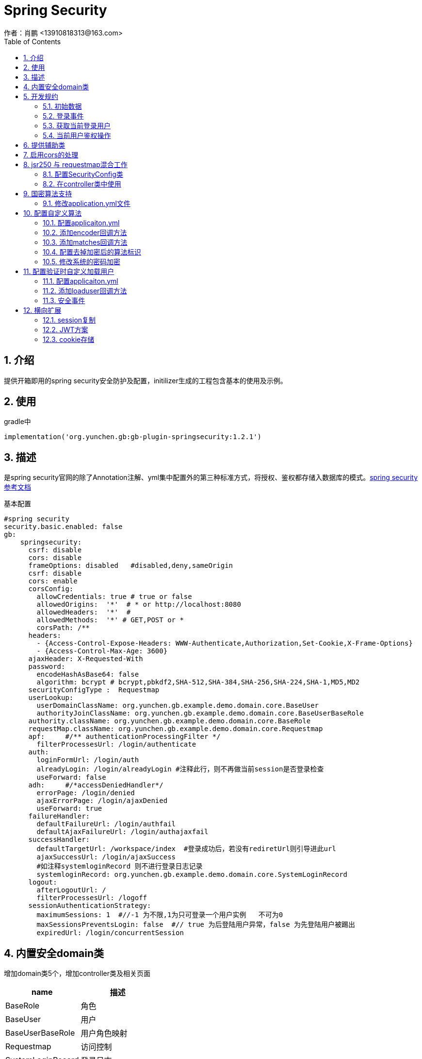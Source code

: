 = Spring Security
作者：肖鹏 <13910818313@163.com>
:imagesdir: ./images
:source-highlighter: coderay
:last-update-label!:
:toc2:
:sectnums:

[[介绍]]
== 介绍
提供开箱即用的spring security安全防护及配置，initilizer生成的工程包含基本的使用及示例。

[[使用]]
== 使用
gradle中
[source,groovy]
----
implementation('org.yunchen.gb:gb-plugin-springsecurity:1.2.1')
----

[[描述]]
== 描述

是spring security官网的除了Annotation注解、yml集中配置外的第三种标准方式，将授权、鉴权都存储入数据库的模式。link:https://docs.spring.io/spring-security/site/docs/current/reference/html5/[spring security参考文档]

基本配置
[source,yml]
----
#spring security
security.basic.enabled: false
gb:
    springsecurity:
      csrf: disable
      cors: disable
      frameOptions: disabled   #disabled,deny,sameOrigin
      csrf: disable
      cors: enable
      corsConfig:
        allowCredentials: true # true or false
        allowedOrigins:  '*'  # * or http://localhost:8080
        allowedHeaders:  '*'  #
        allowedMethods:  '*' # GET,POST or *
        corsPath: /**
      headers:
        - {Access-Control-Expose-Headers: WWW-Authenticate,Authorization,Set-Cookie,X-Frame-Options}
        - {Access-Control-Max-Age: 3600}
      ajaxHeader: X-Requested-With
      password:
        encodeHashAsBase64: false
        algorithm: bcrypt # bcrypt,pbkdf2,SHA-512,SHA-384,SHA-256,SHA-224,SHA-1,MD5,MD2
      securityConfigType :  Requestmap
      userLookup:
        userDomainClassName: org.yunchen.gb.example.demo.domain.core.BaseUser
        authorityJoinClassName: org.yunchen.gb.example.demo.domain.core.BaseUserBaseRole
      authority.className: org.yunchen.gb.example.demo.domain.core.BaseRole
      requestMap.className: org.yunchen.gb.example.demo.domain.core.Requestmap
      apf:     #/** authenticationProcessingFilter */
        filterProcessesUrl: /login/authenticate
      auth:
        loginFormUrl: /login/auth
        alreadyLogin: /login/alreadyLogin #注释此行，则不再做当前session是否登录检查
        useForward: false
      adh:     #/*accessDeniedHandler*/
        errorPage: /login/denied
        ajaxErrorPage: /login/ajaxDenied
        useForward: true
      failureHandler:
        defaultFailureUrl: /login/authfail
        defaultAjaxFailureUrl: /login/authajaxfail
      successHandler:
        defaultTargetUrl: /workspace/index  #登录成功后，若没有rediretUrl则引导进此url
        ajaxSuccessUrl: /login/ajaxSuccess
        #如注释systemloginRecord 则不进行登录日志记录
        systemloginRecord: org.yunchen.gb.example.demo.domain.core.SystemLoginRecord
      logout:
        afterLogoutUrl: /
        filterProcessesUrl: /logoff
      sessionAuthenticationStrategy:
        maximumSessions: 1  #//-1 为不限,1为只可登录一个用户实例   不可为0
        maxSessionsPreventsLogin: false  #// true 为后登陆用户异常，false 为先登陆用户被踢出
        expiredUrl: /login/concurrentSession
----



[[内置安全domain类]]
== 内置安全domain类

增加domain类5个，增加controller类及相关页面

[format="csv", options="header"]
|===
name,描述
BaseRole,角色
BaseUser,用户
BaseUserBaseRole,用户角色映射
Requestmap,访问控制
SystemLoginRecord,登录日志
|===

[[开发规约]]
== 开发规约

使用系统封装的GbSpringSecurityUtils类或GbSpringSecurityService类获取登录用户信息。
因为用户domain中的外键懒加载原因，不建议将domain实例存储进session中.

=== 初始数据

在系统的startup类的init方法中，默认有幂等的几个初始数据的方法。

        createDefaultRoles(); //初始化系统角色
        createDefaultUsers();//初始化系统用户
        createRequestMap();//初始化系统访问控制列表
        initMenu();//初始化系统菜单

=== 登录事件

发生系统登录事件时，会自动调用在startup类的onAuthenticationSuccess方法或onAuthenticationFailure方法，从而实现登录日志记录.

示例如下：

[source,groovy]
----
    public void onAuthenticationSuccess(HttpServletRequest request, HttpServletResponse response, Authentication authentication){
        //保存入登录日志
        Map map=[:];
        String username=authentication.getPrincipal().username;
        map.remoteaddr=request.getRemoteAddr();
        map.sessionId=request.getSession().getId();
        map.loginTime=new Date();
        Timer timer=new Timer();
        //100毫秒后分离线程执行
        timer.runAfter(100){
            SystemLoginRecord.withNewSession{
                SystemLoginRecord systemLoginRecord=new SystemLoginRecord(map);
                systemLoginRecord.baseUser=BaseUser.findByUsername(username);
                systemLoginRecord.save(flush:true);
            }
        }
    }
----

=== 获取当前登录用户

使用注入的gbSpringSecurityService获取当前登录用户:

    BaseUser currentUser=BaseUser.read(gbSpringSecurityService.principal.id);

=== 当前用户鉴权操作

使用GbSpringSecurityUtils类进行用户权限鉴别.

    println GbSpringSecurityUtils.getPrincipalAuthorities();
    println GbSpringSecurityUtils.ifAnyGranted("ROLE_USER,ROLE_ADMIN");
    println GbSpringSecurityUtils.ifAllGranted("ROLE_USER,ROLE_ADMIN");
    println GbSpringSecurityUtils.ifNotGranted("ROLE_USER,ROLE_ADMIN");

==== controller中

使用注入的sessionRegistry获取当前登录系统的用户数目。

    println sessionRegistry.allPrincipals*.username;

详细的演示在WorkspaceController.groovy和LogoutController中。

同时在线用户数目，有application.yml中的sessionAuthenticationStrategy部分的配置决定.

    gb:
        springsecurity:
          sessionAuthenticationStrategy:
            maximumSessions: 1  #//-1 为不限,1为只可登录一个用户实例   不可为0
            maxSessionsPreventsLogin: false  #// true 为后登陆用户异常，false 为先登陆用户session过期
            expiredUrl: /login/concurrentSession  #为先登陆用户session过期，引导至此路径



==== 页面中

参看themyleaf3页面的示例

[[提供辅助类]]
== 提供辅助类

提供辅助类：
[source,groovy]
----
GbSpringSecurityUtils类
静态方法
    ifAllGranted(String roles)    当前用户是否全部授予角色
    ifNotGranted(String roles)   当前用户是否全部未授予角色
    ifAnyGranted(String roles)   当前用户是否授予其中任一角色
    isAjax(HttpServletRequest request)   当前是否ajax请求
    reauthenticate(String username, String password)  重新认证
    PasswordEncoder findPasswordEncoder(String algorithm)  //获取指定算法的PasswordEncoder
GbSpringSecurityService类
需要使用@Autowired 注入
    getPrincipal()        获取当前登录principal ，匿名用户为字符串 anonymous
    注意：登录用户为 org.yunchen.gb.plugin.springsecurity.userdetails.CoreUser 的实例
    getCurrentUser()   获取当前用户实例 （BaseUser）
    encodePassword(String password)
    encodePassword(String password, Object salt = null)
    isLoggedIn()
    clearCachedRequestmaps()   清除当前缓存的访问控制列表
    PasswordEncoder findPasswordEncoder(String algorithm)  //获取指定算法的PasswordEncoder
thmeleaf taglib
    1. 页面<xmlns:sec="http://www.thymeleaf.org/extras/spring-security">
    2. 获取用户信息<span  sec:authentication="principal.username" />
    3. 角色鉴别 <div  sec:authorize="hasAnyRole('ROLE_ADMIN')">
----

== 启用cors的处理

若其他域名的应用系统使用本系统的rest接口,出现跨域无法访问的403 错误时,按如下操作:

修改application.yml中的 cors值为 enable
[source,yml]
----
gb:
    springsecurity:
      active: true
      frameOptions: sameOrigin   #disabled,deny,sameOrigin
      csrf: disable
      cors: enable
      corsConfig:
        allowCredentials: true # true or false
        allowedOrigins:  '*'  # * or http://localhost:8080,http://somesite.com.cn
        allowedHeaders:  '*'  #
        allowedMethods:  '*' # GET,POST or *
        corsPath: /**
----


== jsr250 与 requestmap混合工作

=== 配置SecurityConfig类

在config目录创建ProjectSecurityConfig类

----
import org.springframework.boot.autoconfigure.EnableAutoConfiguration
import org.springframework.context.annotation.Configuration
import org.springframework.security.config.annotation.method.configuration.EnableGlobalMethodSecurity
import org.springframework.security.config.annotation.web.configuration.WebSecurityConfigurerAdapter

@Configuration
@EnableAutoConfiguration
//@EnableGlobalMethodSecurity(securedEnabled=true)
@EnableGlobalMethodSecurity(jsr250Enabled=true)
class ProjectSecurityConfig extends WebSecurityConfigurerAdapter{
}
----
TIP: 也可启用securedEnabled ,就可在项目中使用@Secured注解

TIP: jsr250Enabled 可以使用@PermitAll,@RolesAllowed,@DenyAll 三个注解

=== 在controller类中使用
----
    //@Secured("ROLE_ADMIN")
    //@PermitAll
    //@RolesAllowed("ROLE_USER,ROLE_ADMIN")
    @DenyAll
    public Map index2(){
        return [result:true]
    }
----


TIP: 目前方法上的@PermitAll注解无法工作, 需要修改在requestMap表中最后一行, /** 配置为 permitAll

== 国密算法支持

增加国密算法SM3，SM4的支持

=== 修改application.yml文件

----
gb:
    springsecurity:
      password:
        encodeHashAsBase64: false
        algorithm: SM3 # bcrypt,pbkdf2,SHA-512,SHA-384,SHA-256,SHA-224,SHA-1,MD5,MD2,SM3,SM4
        sm4Key: 86C63180C2806ED1F47B859EE501215C
----

TIP: sm4Key也可不设置，则会默认使用内置的32位16进制密钥。

加密后的效果
----
admin:{SM3}dc1fd00e3eeeb940ff46f457bf97d66ba7fcc36e0b20802383de142860e76ae6
user:{SM3}92e7fbdcca8b9f36be0638e48e77cbeeb49ef15886b6cd12d46e09d74a232a81
----

TIP:其中的{idForEncode} 是springsecurity的DelegatingPasswordEncoder类添加的，后面是加密后的字符

== 配置自定义算法

在项目中存在使用用户id作为盐值的情况，要支持此种情况需要如下配置

=== 配置applicaiton.yml

----
gb:
  springsecurity:
    password:
      encodeHashAsBase64: false
      algorithm: custom # bcrypt,pbkdf2,SHA-512,SHA-384,SHA-256,SHA-224,SHA-1,MD5,MD2,SM3,SM4,custom   <1>
      useCustomMethodAlgorithm: bcrypt    <2>
----

<1> 配置此项为custom ，在系统中使用CustomPasswordEncoder
<2> 配置一个辅助的算法encoder，可为上一项除去custom外的任意值

=== 添加encoder回调方法

在任何标有@GbBootstrap注解的类中，如Startup类，添加如下方法

----
    public String customPasswordEncoder(CoreUser currentLoadUser, PasswordEncoder passwordEncoder,CharSequence plainTextPassword){
        //passwordEncoder 是useCustomMethodAlgorithm配置项制定的算法加密器
        String encodeStr=passwordEncoder.encode(plainTextPassword)
        return encodeStr;
        //因spring security5后不再使用salt，可以自己定制盐值加密类，以便与遗留系统集成
        //return Md5Encoder.encode(plainTextPassword,currentLoadUser.id);
    }
----

=== 添加matches回调方法

在任何标有@GbBootstrap注解的类中，如Startup类，添加如下方法

----
    public boolean customPasswordMatches(CoreUser currentLoadUser, PasswordEncoder passwordEncoder,CharSequence rawPassword, String encodedPassword){
        //passwordEncoder 是useCustomMethodAlgorithm配置项制定的算法加密器
        return passwordEncoder.matches(rawPassword,encodedPassword)
        //因spring security5后不再使用salt，可以自己定制盐值加密类，以便与遗留系统集成
        //return Md5Encoder.encode(rawPassword,currentLoadUser.id).equals(encodedPassword);
    }
----

=== 配置去掉加密后的算法标识

spring security5后，加密的字符串前面会自动添加算法标识{math}，如{bcrypt}$2a$10$e8zurQgiO8s5O6rYwMUF..XapBU1WqWi8fmZ895z4lnW8QliEDWYW

可以在application.yml中添加如下配置，去除算法标识，以便与遗留系统集成

----
gb:
  springsecurity:
    password:
        withoutIdPrefix: true
----

TIP: 携带算法标识是一个很好的习惯，不推荐将其摘除。可以采用中间视图的形式绕开标识问题与遗留系统集成。

=== 修改系统的密码加密

系统中的用户密码加密在BaseUser 类中

----
class BaseUser implements Serializable {
    。。。。。。
    protected void encodePassword() {
        CoreUser coreUser=new CoreUser(username, password, enabled, !accountExpired, !passwordExpired, !accountLocked, [], id)
        password = GbSpringUtils.getBean("passwordEncoder").encode(coreUser,password)
    }
}
----

== 配置验证时自定义加载用户

在实际项目中有支持自定义字段匹配用户名的需求，如手机号，邮箱等。

=== 配置applicaiton.yml

----
gb:
  springsecurity:
        password:
          useCustomLoadUser: true
----

=== 添加loaduser回调方法

在任何标有@GbBootstrap注解的类中，如Startup类，添加如下方法

----
    public BaseUser customLoadUser(String inputUsername){
    //示例，可自由定制，返回BaseUser实例对象即可
        return BaseUser.findByUsernameOrEmailOrPhone(inputUsername,inputUsername,inputUsername);
    }
----

=== 安全事件

安全事件AppSecurityAuthSuccessEvent、AppSecurityAuthFailureEvent和安全事件基类AppSecurityEvent；
获取AppSecurityAuthSuccessEvent事件的source是一个Map，内容是：[request:request,response:response,authentication:authentication]
获取AppSecurityAuthFailureEvent事件的source是一个Map，内容是：[request:request,response:response,authenticationException:authenticationException]

TIP: 若订阅安全基类AppSecurityEvent事件，则能收到全部框架发布的安全事件。
authenticationException 是AccountExpiredException、CredentialsExpiredException、 DisabledException、
LockedException、 SessionAuthenticationException、 CaptchaVerificationFailedException六类异常中的一个。

订阅示例：
[source,groovy]
----
@Configuration
@Slf4j
class NewSecurityAuthSuccessAppListener implements ApplicationListener<AppSecurityAuthSuccessEvent> {
    @Override
    void onApplicationEvent(AppSecurityAuthSuccessEvent event) {
        println "login user is : ${event.source.authentication.principal.username}";
    }
}
----


== 横向扩展

提供session复制，jwt存储认证的横向扩展能力;支持cookie存储认证信息的横向扩展能力。

=== session复制

使用redis进行session复制
//@todo

=== JWT方案

参看 link:./springSecurityRest.html[ Spring Security REST 解决方案]

=== cookie存储

考虑到使用传统mvc方案的用户，在升级到jwt时，需要前端使用MVVM框架或VUE，成本较高。
因此针对传统mvc模式，提供此cookie存储方案，快速解决横向扩展，减少代码复杂度和迁移成本。

TIP: 需要客户端浏览器开启cookie支持

==== 使用步骤

在application.yml中增加配置

----
gb:
   springsecurity:
    scale:
      enableCookie: true #使用cookie存储认证信息
      httpOnly: true #不允许客户端js读取
      secure: false #只支持https协议
      tokenValiditySeconds: 1209600 # 14 days
      domainName:         #cookie域名，为空或不设置则使用访问路径localhost或IP
----

经过以上两步后，系统用户登录后，会自动将认证信息写入浏览器cookie; 无论是服务端重启或多服务轮询，都会优先检验cookie，再检验sessionId.

用户在系统中，主动登出/logout/index 或访问/logoff 时 或关闭浏览器时，系统都会自动清除cookie.